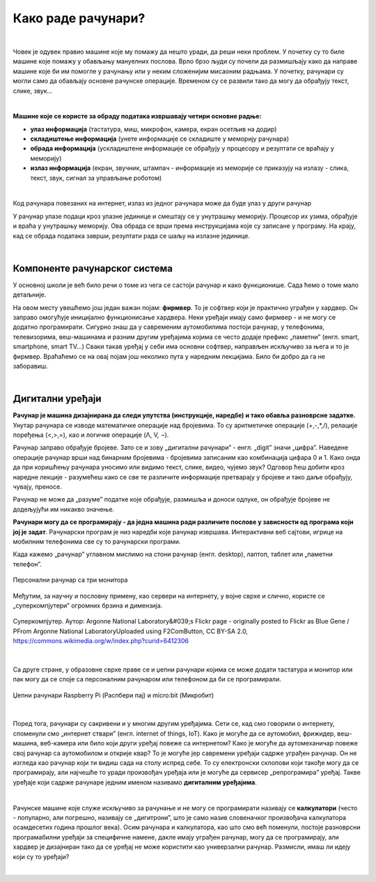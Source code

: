 Како раде рачунари?
===================

|

Човек је одувек правио машине које му помажу да нешто уради, да реши неки проблем. У почетку су то биле машине које помажу у обављању мануелних послова. Врло брзо људи су почели да размишљају како да направе машине које би им помогле у рачунању или у неким сложенијим мисаоним радњама. У почетку, рачунари су могли само да обављају основне рачунске операције. Временом су се развили тако да могу да обрађују текст, слике, звук...

|

**Машине које се користе за обраду података извршавају четири основне радње:**

- **улаз информација** (тастатура, миш, микрофон, камера, екран осетљив на додир)
- **складиштење информација** (унете информације се складиште у меморију рачунара)
- **обрада информација** (ускладиштене информације се обрађују у процесору и резултати се враћају у меморију)
- **излаз информација** (екран, звучник, штампач - информације из меморије се приказују на излазу - слика, текст, звук, сигнал за управљање роботом)

|

Код рачунара повезаних на интернет, излаз из једног рачунара може да буде улаз у други рачунар

У рачунар улазе подаци кроз улазне јединице и смештају се у унутрашњу меморију. Процесор их узима, обрађује и враћа у унутрашњу меморију. Ова обрада се врши према инструкцијама које су записане у програму. На крају, кад се обрада података заврши, резултати рада се шаљу на излазне јединице. 

.. questionnote::
   Погледај поново шему Фон Нојмановог концепта рачунара. Да ли уочаваш везу између те шеме и управо побројаних основних радњи које извршава рачунар?

|

Компоненте рачунарског система
------------------------------

У основној школи је већ било речи о томе из чега се састоји рачунар и како функционише. Сада ћемо о томе мало детаљније.


.. infonote::
    Основни елементи рачунарског система су хардвер и софтвер.

    **Хардвер**  је физички део дигиталног уређаја. Хардвер је енглеска реч (енгл. Hardware) која у буквалном преводу значи гомила гвожђурије.

    **Софтвер** (енгл. Software) су програми дају упутства хардверу, омогућују да хардвер уопште може ишта да ради.  


На овом месту увешћемо још један важан појам: **фирмвер**. То је софтвер који је практично уграђен у хардвер. Он заправо омогућује иницијално функционисање хардвера. Неки уређаји имају само фирмвер - и не могу се додатно програмирати. 
Сигурно знаш да у савременим аутомобилима постоји рачунар, у телефонима, телевизорима, веш-машинама и разним другим уређајима којима се често додаје префикс „паметни” (енгл. smart, smartphone, smart TV…) Сваки такав уређај у себи има основни софтвер, направљен искључиво за њега и то је фирмвер. Враћаћемо се на овај појам још неколико пута у наредним лекцијама. Било би добро да га не заборавиш.


.. reveal:: dodlit
   :showtitle: Додатна литература
   :hidetitle: Сакриј прозор
   
   .. infonote:: Уколико разумеш енглески језик, погледај шест кратких видео-клипова који на илустративан начин објашњавају појмове из ове лекције. Пронаћи ћеш их на овом линку `Introducing How Computers Work <https://www.khanacademy.org/computing/computer-science/computers-and-internet-code-org/how-computers--work/v/khan-academy-and-codeorg-introducing-how-computers-work>`_
      Ако ти је лакше, можеш да укључиш и енглески титл - некад је лакше разумети страни језик ако то што чујеш истовремено и видиш написано. Кликни доле десно за сличицу зупчаника. Доступан и аутоматски превод на српски - није идеалан, али ће ти помоћи да разумеш садржај ових видео-клипова.

|

Дигитални уређаји
-----------------

**Рачунар је машина дизајнирана да следи упутства (инструкције, наредбе) и тако обавља разноврсне задатке.** Унутар рачунара се изводе математичке операције над бројевима. То су аритметичке операције (+,-,*,/), релације поређења (<,>,=), као и логичке операције (Λ, V, ¬).

Рачунар заправо обрађује бројеве. Зато се и зову „дигитални рачунари” - енгл. „digit” значи „цифра”. Наведене операције рачунар врши над бинарним бројевима - бројевима записаним као комбинација цифара 0 и 1. Како онда да при коришћењу рачунара уносимо или видимо текст, слике, видео, чујемо звук? Одговор ћеш добити кроз наредне лекције - разумећеш како се све те различите информације претварају у бројеве и тако даље обрађују, чувају, преносе.  

Рачунар не може да „разуме” податке које обрађује, размишља и доноси одлуке, он обрађује бројеве не додељујући им никакво значење.

**Рачунари могу да се програмирају - да једна машина ради различите послове у зависности од програма који јој је задат**. Рачунарски програм је низ наредби које рачунар извршава. Интерактивни веб сајтови, игрице на мобилним телефонима све су то рачунарски програми. 

Када кажемо „рачунар” углавном мислимо на стони рачунар (енгл. desktop), лаптоп, таблет или „паметни телефон”. 

.. figure:: ../../_images/6_personalni.png
    :width: 600px   
    :align: center

    Персонални рачунар са три монитора

Међутим, за научну и пословну примену, као сервери на интернету, у војне сврхе и слично, користе се „суперкомпјутери” огромних брзина и димензија. 

.. figure:: ../../_images/6_IBM_Blue_Gene_P_supercomputer.jpg
    :width: 600px   
    :align: center

    Суперкомпјутер. Аутор: Argonne National Laboratory&#039;s Flickr page - originally posted to Flickr as Blue Gene / PFrom Argonne National LaboratoryUploaded using F2ComButton, CC BY-SA 2.0, https://commons.wikimedia.org/w/index.php?curid=6412306

.. reveal:: superkomp
   :showtitle: Топ 10 суперкомпјутера
   :hidetitle: Сакриј прозор
   
   .. infonote:: Ако желиш да сазнаш више о суперкомпјуерима ево једног занимљивог текста о 10 најмоћнијих суперкомпјутера на свету `Top 10 of the World’s Fastest Supercomputers [2020] <https://trendingcultures.com/top-10-worlds-fastest-supercomputers/>`_.
   
|

Са друге стране, у образовне сврхе праве се и џепни рачунари којима се може додати тастатура и монитор или пак могу да се  споје са персоналним рачунаром или телефоном да би се програмирали. 


.. figure:: ../../_images/6_džepni_računari.png
    :width: 600px   
    :align: center

    Џепни рачунари Raspberry Pi (Распбери пај) и micro:bit (Микробит)

|

Поред тога, рачунари су сакривени и у многим другим уређајима. Сети се, кад смо говорили о интернету, споменули смо „интернет ствари” (енгл. internet of things, IoT). Како је могуће да се аутомобил, фрижидер, веш-машина, веб-камера или било који други уређај повеже са интернетом? Како је могуће да аутомеханичар повеже свој рачунар са аутомобилом и открије квар? То је могуће јер савремени уређаји садрже уграђен рачунар. Он не изгледа као рачунар који ти видиш сада на столу испред себе. То су електронски склопови који такође могу да се програмирају, али најчешће то уради произвођач уређаја или је могуће да сервисер „репрограмира” уређај. Такве уређаје који садрже рачунаре једним именом називамо **дигиталним уређајима**.

|

Рачунске машине које служе искључиво за рачунање и не могу се програмирати називају се **калкулатори** (често - популарно, али погрешно, називају се „дигитрони”, што је само назив словеначког произвођача калкулатора осамдесетих година прошлог века). Осим рачунара и калкулатора, као што смо већ поменули, постоје разноврсни програмабилни уређаји за специфичне намене, дакле имају уграђен рачунар, могу да се програмирају, али хардвер је дизајниран тако да се уређај не може користити као универзални рачунар. Размисли, имаш ли идеју који су то уређаји? 

|

.. reveal:: računar
   :showtitle: Рачунар је...:
   :hidetitle: Сакриј прозор
   
   .. infonote:: Рачунар није само тај уређај који стоји на школској клупи на којем сада проучаваш ову лекцију и користиш га тако што куцаш по тастатури и гледаш у монитор. Рачунар је и лаптоп, „паметни” телефон, таблет, па и неки мали уређаји који могу да се програмирају и управљају роботима или производним процесима, али о томе ће још бити речи у наредним лекцијама!


.. infonote::

   **Да резимирамо:**

   Рачунар је уређај који се може програмирати да извршава различите врсте задатака тако што сваки задатак своди на низ елементарних математичких операција.



.. questionnote::

    Реч "синоним" ти је вероватно позната са часова српског језика. Да ли се сећаш шта та реч значи? Размисли да ли су „рачунар” и „компјутер” синоними. Реч „рачунар” настала је од појма „рачунати”. А „компјутер”?  Поразговарај са другим ученицима и аргументуј свој став.
